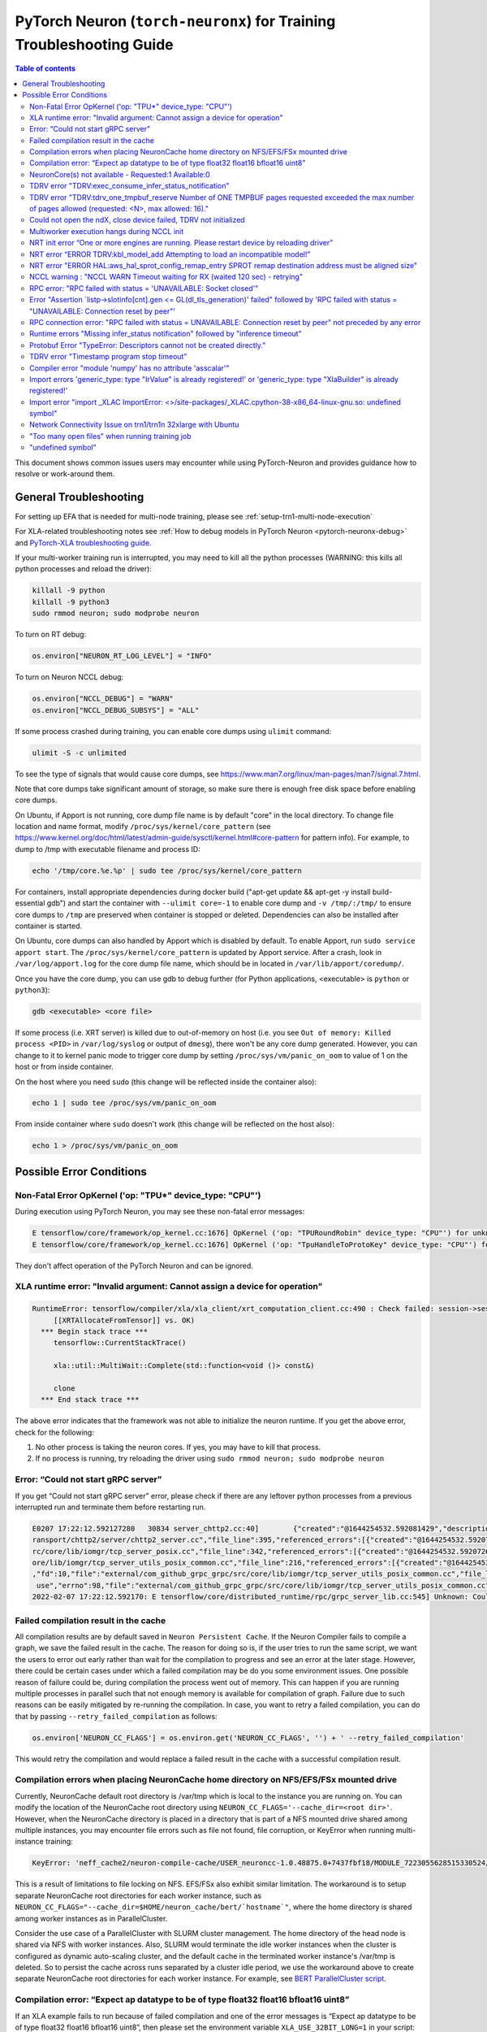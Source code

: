 .. _pytorch-neuron-traning-troubleshooting:

PyTorch Neuron (``torch-neuronx``) for Training Troubleshooting Guide
=====================================================================

.. contents:: Table of contents
   :local:
   :depth: 2


This document shows common issues users may encounter while using
PyTorch-Neuron and provides guidance how to resolve or work-around them.

General Troubleshooting
-----------------------

For setting up EFA that is needed for multi-node training, please see :ref:`setup-trn1-multi-node-execution`


For XLA-related troubleshooting notes see :ref:`How to debug models in PyTorch
Neuron <pytorch-neuronx-debug>`
and `PyTorch-XLA troubleshooting
guide <https://github.com/pytorch/xla/blob/master/TROUBLESHOOTING.md>`__.

If your multi-worker training run is interrupted, you may need to kill
all the python processes (WARNING: this kills all python processes and
reload the driver):

.. code:: bash

   killall -9 python
   killall -9 python3
   sudo rmmod neuron; sudo modprobe neuron

To turn on RT debug:

.. code:: python

   os.environ["NEURON_RT_LOG_LEVEL"] = "INFO"

To turn on Neuron NCCL debug:

.. code:: python

   os.environ["NCCL_DEBUG"] = "WARN"
   os.environ["NCCL_DEBUG_SUBSYS"] = "ALL"

If some process crashed during training, you can enable core dumps using ``ulimit`` command:

.. code:: bash

   ulimit -S -c unlimited

To see the type of signals that would cause core dumps, see https://www.man7.org/linux/man-pages/man7/signal.7.html.

Note that core dumps take significant amount of storage, so make sure there is enough free disk space before enabling core dumps.

On Ubuntu, if Apport is not running, core dump file name is by default "core" in the local directory. To change file location and name format, modify ``/proc/sys/kernel/core_pattern`` (see https://www.kernel.org/doc/html/latest/admin-guide/sysctl/kernel.html#core-pattern for pattern info). For example, to dump to /tmp with executable filename and process ID:

.. code:: bash

   echo '/tmp/core.%e.%p' | sudo tee /proc/sys/kernel/core_pattern

For containers, install appropriate dependencies during docker build ("apt-get update && apt-get -y install build-essential gdb") and start the container with ``--ulimit core=-1`` to enable core dump and ``-v /tmp/:/tmp/`` to ensure core dumps to ``/tmp`` are preserved when container is stopped or deleted. Dependencies can also be installed after container is started.

On Ubuntu, core dumps can also handled by Apport which is disabled by default. To enable Apport, run ``sudo service apport start``. The ``/proc/sys/kernel/core_pattern`` is updated by Apport service. After a crash, look in ``/var/log/apport.log`` for the core dump file name, which should be in located in ``/var/lib/apport/coredump/``.

Once you have the core dump, you can use gdb to debug further (for Python applications, <executable> is ``python`` or ``python3``):

.. code:: bash

   gdb <executable> <core file>

If some process (i.e. XRT server) is killed due to out-of-memory on host (i.e. you see ``Out of memory: Killed process <PID>`` in ``/var/log/syslog`` or output of ``dmesg``), there won't be any core dump generated. However, you can change to it to kernel panic mode to trigger core dump by setting ``/proc/sys/vm/panic_on_oom`` to value of 1 on the host or from inside container.

On the host where you need ``sudo`` (this change will be reflected inside the container also):

.. code:: bash

   echo 1 | sudo tee /proc/sys/vm/panic_on_oom

From inside container where ``sudo`` doesn't work (this change will be reflected on the host also):

.. code:: bash
    
   echo 1 > /proc/sys/vm/panic_on_oom


Possible Error Conditions
-------------------------

Non-Fatal Error OpKernel ('op: "TPU*" device_type: "CPU"')
^^^^^^^^^^^^^^^^^^^^^^^^^^^^^^^^^^^^^^^^^^^^^^^^^^^^^^^^^^

During execution using PyTorch Neuron, you may see these non-fatal error messages:

.. code:: bash

    E tensorflow/core/framework/op_kernel.cc:1676] OpKernel ('op: "TPURoundRobin" device_type: "CPU"') for unknown op: TPURoundRobin
    E tensorflow/core/framework/op_kernel.cc:1676] OpKernel ('op: "TpuHandleToProtoKey" device_type: "CPU"') for unknown op: TpuHandleToProtoKey

They don't affect operation of the PyTorch Neuron and can be ignored.

XLA runtime error: "Invalid argument: Cannot assign a device for operation"
^^^^^^^^^^^^^^^^^^^^^^^^^^^^^^^^^^^^^^^^^^^^^^^^^^^^^^^^^^^^^^^^^^^^^^^^^^^^^^^^^^^^^^^^^

.. code:: bash

    RuntimeError: tensorflow/compiler/xla/xla_client/xrt_computation_client.cc:490 : Check failed: session->session()->Run(session_work->feed_inputs, session_work->outputs_handles, &outputs) == ::tensorflow::Status::OK() (INVALID_ARGUMENT: Cannot assign a device for operation XRTAllocateFromTensor: {{node XRTAllocateFromTensor}} was explicitly assigned to /job:localservice/replica:0/task:0/device:TPU:0 but available devices are [ /job:localservice/replica:0/task:0/device:CPU:0, /job:localservice/replica:0/task:0/device:TPU_SYSTEM:0, /job:localservice/replica:0/task:0/device:XLA_CPU:0 ]. Make sure the device specification refers to a valid device.
	 [[XRTAllocateFromTensor]] vs. OK)
      *** Begin stack trace ***
         tensorflow::CurrentStackTrace()

         xla::util::MultiWait::Complete(std::function<void ()> const&)

         clone
      *** End stack trace ***

The above error indicates that the framework was not able to initialize the neuron runtime. If you get
the above error, check for the following:

1. No other process is taking the neuron cores. If yes, you may have to kill that process.

2. If no process is running, try reloading the driver using ``sudo rmmod neuron; sudo modprobe neuron``


Error: “Could not start gRPC server”
^^^^^^^^^^^^^^^^^^^^^^^^^^^^^^^^^^^^

If you get “Could not start gRPC server” error, please check if there
are any leftover python processes from a previous interrupted run and
terminate them before restarting run.

.. code:: bash

   E0207 17:22:12.592127280   30834 server_chttp2.cc:40]        {"created":"@1644254532.592081429","description":"No address added out of total 1 resolved","file":"external/com_github_grpc_grpc/src/core/ext/t
   ransport/chttp2/server/chttp2_server.cc","file_line":395,"referenced_errors":[{"created":"@1644254532.592078907","description":"Failed to add any wildcard listeners","file":"external/com_github_grpc_grpc/s
   rc/core/lib/iomgr/tcp_server_posix.cc","file_line":342,"referenced_errors":[{"created":"@1644254532.592072626","description":"Unable to configure socket","fd":10,"file":"external/com_github_grpc_grpc/src/c
   ore/lib/iomgr/tcp_server_utils_posix_common.cc","file_line":216,"referenced_errors":[{"created":"@1644254532.592068939","description":"Address already in use","errno":98,"file":"external/com_github_grpc_grpc/src/core/lib/iomgr/tcp_server_utils_posix_common.cc","file_line":189,"os_error":"Address already in use","syscall":"bind"}]},{"created":"@1644254532.592078512","description":"Unable to configure socket"
   ,"fd":10,"file":"external/com_github_grpc_grpc/src/core/lib/iomgr/tcp_server_utils_posix_common.cc","file_line":216,"referenced_errors":[{"created":"@1644254532.592077123","description":"Address already in
    use","errno":98,"file":"external/com_github_grpc_grpc/src/core/lib/iomgr/tcp_server_utils_posix_common.cc","file_line":189,"os_error":"Address already in use","syscall":"bind"}]}]}]}
   2022-02-07 17:22:12.592170: E tensorflow/core/distributed_runtime/rpc/grpc_server_lib.cc:545] Unknown: Could not start gRPC server


Failed compilation result in the cache
^^^^^^^^^^^^^^^^^^^^^^^^^^^^^^^^^^^^^^

All compilation results are by default saved in ``Neuron Persistent Cache``. If the Neuron Compiler
fails to compile a graph, we save the failed result in the cache. The reason for doing so is, if
the user tries to run the same script, we want the users to error out early rather than wait for
the compilation to progress and see an error at the later stage. However, there could be certain
cases under which a failed compilation may be do you some environment issues. One possible reason
of failure could be, during compilation the process went out of memory. This can happen if you are
running multiple processes in parallel such that not enough memory is available for compilation of
graph. Failure due to such reasons can be easily mitigated by re-running the compilation. In case,
you want to retry a failed compilation, you can do that by passing ``--retry_failed_compilation``
as follows:

.. code:: python

   os.environ['NEURON_CC_FLAGS'] = os.environ.get('NEURON_CC_FLAGS', '') + ' --retry_failed_compilation'

This would retry the compilation and would replace a failed result in the cache with a
successful compilation result.


Compilation errors when placing NeuronCache home directory on NFS/EFS/FSx mounted drive
^^^^^^^^^^^^^^^^^^^^^^^^^^^^^^^^^^^^^^^^^^^^^^^^^^^^^^^^^^^^^^^^^^^^^^^^^^^^^^^^^^^^^^^

Currently, NeuronCache default root directory is /var/tmp which is local to the instance you are running on. You can modify the location of the NeuronCache root directory using ``NEURON_CC_FLAGS='--cache_dir=<root dir>'``.  However, when the NeuronCache directory is placed in a directory that is part of a NFS mounted drive shared among multiple instances, you may encounter file errors such as file not found, file corruption, or KeyError when running multi-instance training:

.. code:: bash

    KeyError: 'neff_cache2/neuron-compile-cache/USER_neuroncc-1.0.48875.0+7437fbf18/MODULE_7223055628515330524/MODULE_0_SyncTensorsGraph.14_7223055628515330524_compute1-dy-training-2-1-e859998e-3035-5df63dab5ce63'

This is a result of limitations to file locking on NFS. EFS/FSx also exhibit similar limitation. The workaround is to setup separate NeuronCache root directories for each worker instance, such as ``NEURON_CC_FLAGS="--cache_dir=$HOME/neuron_cache/bert/`hostname`"``, where the home directory is shared among worker instances as in ParallelCluster.

Consider the use case of a ParallelCluster with SLURM cluster management. The home directory of the head node is shared via NFS with worker instances. Also, SLURM would terminate the idle worker instances when the cluster is configured as dynamic auto-scaling cluster, and the default cache in the terminated worker instance's /var/tmp is deleted. So to persist the cache across runs separated by a cluster idle period, we use the workaround above to create separate NeuronCache root directories for each worker instance. For example, see `BERT ParallelCluster script <https://github.com/aws-neuron/aws-neuron-samples/blob/master/torch-neuronx/training/dp_bert_hf_pretrain/run_dp_bert_large_hf_pretrain_bf16_s128.sh#L42>`__.


Compilation error: “Expect ap datatype to be of type float32 float16 bfloat16 uint8”
^^^^^^^^^^^^^^^^^^^^^^^^^^^^^^^^^^^^^^^^^^^^^^^^^^^^^^^^^^^^^^^^^^^^^^^^^^^^^^^^^^^^

If an XLA example fails to run because of failed compilation and one of
the error messages is “Expect ap datatype to be of type float32 float16
bfloat16 uint8”, then please set the environment variable
``XLA_USE_32BIT_LONG=1`` in your script:

.. code:: python

    os.environ['XLA_USE_32BIT_LONG'] = '1'

.. code:: bash

   11/18/2021 04:51:25 PM WARNING 34567 [StaticProfiler]: matmul-based transposes inserted by penguin takes up 93.66 percent of all matmul computation
   terminate called after throwing an instance of 'std::runtime_error'
     what():  === BIR verification failed ===
   Reason: Expect ap datatype to be of type float32 float16 bfloat16 uint8
   Instruction: I-545-0
   Opcode: Matmult
   Input index: 0
   Argument AP:
   Access Pattern: [[1,8],[1,1],[1,1]]
   Offset: 0
   Memory Location: {compare.85-t604_i0}@SB<0,0>(8x2)#Internal DebugInfo: <compare.85||uint16||UNDEF||[8, 1, 1]>

NeuronCore(s) not available - Requested:1 Available:0
^^^^^^^^^^^^^^^^^^^^^^^^^^^^^^^^^^^^^^^^^^^^^^^^^^^^^

When you see "NeuronCore(s) not available" please terminate processes
that may be holding the NeuronCores and terminate any neuron-top
sessions that are running. Also check if someone else is using the
system. Then do "sudo rmmod neuron; sudo modprobe neuron" to reload the
driver.

.. code:: bash

   2021-Nov-15 15:21:28.0231 7245:7245 ERROR NRT:nrt_allocate_neuron_cores NeuronCore(s) not available - Requested:nc1-nc1 Available:0
   2021-11-15 15:21:28.231864: F ./tensorflow/compiler/xla/service/neuron/neuron_runtime.h:1037] Check failed: status == NRT_SUCCESS NEURONPOC : nrt_init failed. Status = 1

Often when you run multi-worker training, there can be many python
processes leftover after a run is interrupted. To kill all python
processes, run the follow (WARNING: this kills all python processes on
the system) then reload the driver:

.. code:: bash

   killall -9 python
   killall -9 python3
   sudo rmmod neuron; sudo modprobe neuron

TDRV error "TDRV:exec_consume_infer_status_notification"
^^^^^^^^^^^^^^^^^^^^^^^^^^^^^^^^^^^^^^^^^^^^^^^^^^^^^^^^

If you see TDRV error "TDRV:exec_consume_infer_status_notification", try reloading the driver using ``sudo modprobe -r neuron; sudo modprobe neuron;``.

.. code:: bash

    2022-Mar-10 18:51:19.07392022-Mar-10 18:51:19.0739 17821:17931 ERROR  TDRV:exec_consume_infer_status_notifications  17822:18046 ERROR  TDRV:exec_consume_infer_status_notifications Unexpected number of CC notifications:  mod->cc_op_count=1, cc_start_cnt=0, cc_end_cnt=0Unexpected number of CC notifications:  mod->cc_op_count=1, cc_start_cnt=0, cc_end_cnt=0

    2022-Mar-10 18:51:19.07392022-Mar-10 18:51:19.0739 17821:17931 ERROR  TDRV:exec_consume_infer_status_notifications  17822:18046 ERROR  TDRV:exec_consume_infer_status_notifications (NON-FATAL, Ignoring) inference timeout (180000 ms) on Neuron Device 0 NC 0, waiting for cc status notifications.

    (NON-FATAL, Ignoring) inference timeout (180000 ms) on Neuron Device 0 NC 1, waiting for cc status notifications.

TDRV error "TDRV:tdrv_one_tmpbuf_reserve  Number of ONE TMPBUF pages requested exceeded the max number of pages allowed (requested: <N>, max allowed: 16)."
^^^^^^^^^^^^^^^^^^^^^^^^^^^^^^^^^^^^^^^^^^^^^^^^^^^^^^^^^^^^^^^^^^^^^^^^^^^^^^^^^^^^^^^^^^^^^^^^^^^^^^^^^^^^^^^^^^^^^^^^^^^^^^^^^^^^^^^^^^^^^^^^^^^^^^^^^^^

If you see the TDRV error "TDRV:tdrv_one_tmpbuf_reserve  Number of ONE TMPBUF pages requested exceeded the max number of pages allowed (requested: <N>, max allowed: 16)", it maybe due to model tensors requiring more device memory then available. A solution is to try training with a smaller data batch size.

.. code:: bash

    ERROR  TDRV:tdrv_one_tmpbuf_reserve                 Number of ONE TMPBUF pages requested exceeded the max number of pages allowed (requested: 28, max allowed: 16).
    ERROR  TDRV:copy_and_stage_mr                       Failed to reserve one tmpbuf memory
    ERROR  TDRV:kbl_model_add                           copy_and_stage_mr() error
    W tensorflow/core/distributed_runtime/rpc/grpc_remote_master.cc:157] RPC failed with status = "UNAVAILABLE: Socket closed" and grpc_error_string = "{"created":"@1669183391.155135683","description":"Error received from peer ipv4:172.31.58.24:43941","file":"external/com_github_grpc_grpc/src/core/lib/surface/call.cc","file_line":1056,"grpc_message":"Socket closed","grpc_status":14}", maybe retrying the RPC


Could not open the ndX, close device failed, TDRV not initialized
^^^^^^^^^^^^^^^^^^^^^^^^^^^^^^^^^^^^^^^^^^^^^^^^^^^^^^^^^^^^^^^^^

If you see error messages stating “Could not open the ndX” (where X is
an integer from 0..15), please run ``neuron-ls`` and ensure that you are
able to see all 16 Neuron devices in the output. If one or more devices
are missing please report the issue to aws-neuron-support@amazon.com with the instance ID and a screen capture of ``neuron-ls`` output.

::

   2021-Nov-11 15:33:20.0161  7912:7912  ERROR  TDRV:tdrv_init_mla_phase1                    Could not open the nd0
   2021-Nov-11 15:33:20.0161  7912:7912  ERROR  TDRV:tdrv_destroy_one_mla                    close device failed
   2021-Nov-11 15:33:20.0161  7912:7912  ERROR  TDRV:tdrv_destroy                            TDRV not initialized
   2021-Nov-11 15:33:20.0161  7912:7912  ERROR   NRT:nrt_init                                Failed to initialize devices, error:1
   2021-11-11 15:33:20.161331: F ./tensorflow/compiler/xla/service/neuron/neuron_runtime.h:1033] Check failed: status == NRT_SUCCESS NEURONPOC : nrt_init failed. Status = 1

Multiworker execution hangs during NCCL init
^^^^^^^^^^^^^^^^^^^^^^^^^^^^^^^^^^^^^^^^^^^^

When your multi-worker execution hangs during NCCL init, you can try to
reserve the port used by environment variable ``NEURON_RT_ROOT_COMM_ID``
by (here we use host:port localhost:48620 as an example but you can use
any free port and root node’s host IP):

.. code:: bash

   sudo sysctl -w net.ipv4.ip_local_reserved_ports=48620

Then set the environment variable ``NEURON_RT_ROOT_COMM_ID`` in your
script:

.. code:: python

   os.environ["NEURON_RT_ROOT_COMM_ID"] = "localhost:48620"

.. _nrt-init-error-one-or-more-engines-are-running-please-restart-device-by-reloading-driver:

NRT init error “One or more engines are running. Please restart device by reloading driver”
^^^^^^^^^^^^^^^^^^^^^^^^^^^^^^^^^^^^^^^^^^^^^^^^^^^^^^^^^^^^^^^^^^^^^^^^^^^^^^^^^^^^^^^^^^^

If you see an error stating “One or more engines are running. Please
restart device by reloading driver” please follow the instruction and
reload the driver using
“\ ``sudo modprobe -r neuron; sudo modprobe neuron;``\ ”.

.. code:: bash

   2021-Nov-15 20:23:27.0280 3793:3793 ERROR TDRV:tpb_eng_init_hals_v2 CRITICAL HW ERROR: One or more engines are running. Please restart device by reloading driver:
   sudo modprobe -r neuron; sudo modprobe neuron;
   2021-Nov-15 20:23:27.0280 3793:3793 ERROR TDRV:tdrv_init_one_mla_phase2 nd0 nc0 HAL init failed. error:1

NRT error “ERROR TDRV:kbl_model_add Attempting to load an incompatible model!”
^^^^^^^^^^^^^^^^^^^^^^^^^^^^^^^^^^^^^^^^^^^^^^^^^^^^^^^^^^^^^^^^^^^^^^^^^^^^^^

If you see an NRT error “ERROR TDRV:kbl_model_add Attempting to load an
incompatible model!” this means that the compiler neuronx-cc used to
compile the model is too old. See installation instruction to update to
latest compiler.

NRT error "ERROR HAL:aws_hal_sprot_config_remap_entry SPROT remap destination address must be aligned size"
^^^^^^^^^^^^^^^^^^^^^^^^^^^^^^^^^^^^^^^^^^^^^^^^^^^^^^^^^^^^^^^^^^^^^^^^^^^^^^^^^^^^^^^^^^^^^^^^^^^^^^^^^^^

If you see an NRT error "ERROR HAL:aws_hal_sprot_config_remap_entry SPROT remap
destination address must be aligned size", please check the kernel version and upgrade it
to the distribution's latest kernel.

For example, on Ubuntu 18.04.6 LTS, the kernel version 4.15.0-66-generic is
known to cause this error when running MLP tutorial. This is due to a known
bug in the kernel in aligned memory allocation. To fix this issue, please
upgrade your kernel to latest version (i.e. 4.15.0-171-generic):

.. code:: shell

    uname -a
    sudo apt-get update
    sudo  apt-get upgrade
    sudo apt-get dist-upgrade

Please reboot after the upgrade.  Use "uname -a" to check kernel version again after reboot.

NCCL warning : "NCCL WARN Timeout waiting for RX (waited 120 sec) - retrying"
^^^^^^^^^^^^^^^^^^^^^^^^^^^^^^^^^^^^^^^^^^^^^^^^^^^^^^^^^^^^^^^^^^^^^^^^^^^^^

When running multi-worker training, if a graph has collective communication operator like an
``all_reduce``, it requires all the workers involved in the collective communication to load the
graph in the runtime at approximately same time. If any of the worker doesn't load the graph
within a 120 sec window from the first model load by any of the worker, you would see warnings
like ``NCCL WARN Timeout waiting for RX (waited 120 sec) - retrying``. When you see such warnings
check for the following in the log messages:

1. One of the workers is compiling a graph: In multi-worker training, there is a chance that
each worker builds a slightly different graph. This would result in cache miss and can result
in compilation. Since the compilations during training run are serialized, the first worker
can compile and load the graph with collective communication. It would then wait for 120 secs
for other works to join. If they don't show up because they are compiling their own graphs,
first worker would start throwing a warning message as above. The warning in this case is
``non-fatal`` and would go away once all workers have compiled their respective graphs and then loaded
them. To identify this scenario, look for ``No candidate found under ....`` logs around the warning.
You should also see ``.....`` which indicates compilation is in progress.

2. Server on one of the nodes crashed: In distributed training across multiple nodes, if the server on one
node crashed, the workers on other nodes would keep waiting on model load and you would see above
``timeout`` logs on those nodes. To identify if the server crashed, check if you see the following
error on any of the nodes:

::

   `RPC failed with status = "UNAVAILABLE: Socket closed" and grpc_error_string = "{"created":"@1664146011.016500243","description":"Error received from peer ipv4:10.1.24.109:37379","file":"external/com_github_grpc_grpc/src/core/lib/surface/call.cc","file_line":1056,"grpc_message":"Socket closed","grpc_status":14}", maybe retrying the RPC`

If you see the above error, then it means there is a server crash and you need to cancel the
traning run.

RPC error: "RPC failed with status = 'UNAVAILABLE: Socket closed'"
^^^^^^^^^^^^^^^^^^^^^^^^^^^^^^^^^^^^^^^^^^^^^^^^^^^^^^^^^^^^^^^^^^
When you see the above error, it means that the xrt server crashed. When you see such an error, look for
the following:

1. Check for any error logs before the ``RPC error``. That should indicate the root cause of server crash.
   Note: The actual error log might be buried because of all the ``RPC error`` logs that swamp the logs.

2. Sometimes the server can crash because of host OOM. This can happen when we are loading and saving checkpoints.
   In such cases, you only see ``RPC errors`` and no other log. You can check if any instance is going out of memory
   by using tools like `dmesg <https://man7.org/linux/man-pages/man1/dmesg.1.html>`_

Error "Assertion \`listp->slotinfo[cnt].gen <= GL(dl_tls_generation)' failed" followed by 'RPC failed with status = "UNAVAILABLE: Connection reset by peer"'
^^^^^^^^^^^^^^^^^^^^^^^^^^^^^^^^^^^^^^^^^^^^^^^^^^^^^^^^^^^^^^^^^^^^^^^^^^^^^^^^^^^^^^^^^^^^^^^^^^^^^^^^^^^^^^^^^^^^^^^^^^^^^^^^^^^^^^^^^^^^^^^^^^^^^^^^^^^^

The error "Assertion \`listp->slotinfo[cnt].gen <= GL(dl_tls_generation)' failed" is intermittent and occurs when using glibc 2.26. To find out the glibc version you have, you can run ``ldd --version``. The workaround is to use Ubuntu 20 where glibc is 2.27.

.. code:: bash

   INFO: Inconsistency detected by ld.so: ../elf/dl-tls.c: 488: _dl_allocate_tls_init: Assertion `listp->slotinfo[cnt].gen <= GL(dl_tls_generation)' failed!
   INFO: 2022-10-03 02:16:04.488054: W tensorflow/core/distributed_runtime/rpc/grpc_remote_master.cc:157] RPC failed with status = "UNAVAILABLE: Connection reset by peer" and grpc_error_string = "{"created":"@1664763364.487962663","description":"Error received from peer ipv4:10.0.9.150:41677","file":"external/com_github_grpc_grpc/src/core/lib/surface/call.cc","file_line":1056,"grpc_message":"Connection reset by peer","grpc_status":14}", maybe retrying the RPC

RPC connection error: "RPC failed with status = UNAVAILABLE: Connection reset by peer" not preceded by any error
^^^^^^^^^^^^^^^^^^^^^^^^^^^^^^^^^^^^^^^^^^^^^^^^^^^^^^^^^^^^^^^^^^^^^^^^^^^^^^^^^^^^^^^^^^^^^^^^^^^^^^^^^^^^^^^^
This error may not be preceded by another error like shown in the previous section.
In this case, the RPC connection error usually happens when we do distributed training across multiple nodes. When you see such error, please
wait for a few minutes. It might be because some node is taking time to setup and hence the other node is not
able to connect to it just yet. Once, all nodes are up, training should resume.

Runtime errors "Missing infer_status notification" followed by "inference timeout"
^^^^^^^^^^^^^^^^^^^^^^^^^^^^^^^^^^^^^^^^^^^^^^^^^^^^^^^^^^^^^^^^^^^^^^^^^^^^^^^^^^

If you get a timeout error like below:

.. code:: bash

    ERROR  TDRV:exec_consume_tpb_status_notifications   Missing infer_status notification: (end:4)
    ERROR  TDRV:exec_consume_infer_status_notifications (FATAL-RT-UNDEFINED-STATE) inference timeout (600000 ms) on Neuron Device 4 NC 1, waiting for execution completion notification

It maybe due to long graph execution time causing synchronization delays
exceeding the default timeout. Please try increasing the timeout to
larger value using ``NEURON_RT_EXEC_TIMEOUT`` (unit in seconds) and
see if the problem is resolved.

Protobuf Error "TypeError: Descriptors cannot not be created directly."
^^^^^^^^^^^^^^^^^^^^^^^^^^^^^^^^^^^^^^^^^^^^^^^^^^^^^^^^^^^^^^^^^^^^^^^

If you install torch-neuronx after neuronx-cc, you may get the Protobuf error "TypeError: Descriptors cannot not be created directly.". To fix this, please reinstall neuronx-cc using "pip install --force-reinstall neuronx-cc".

.. code:: bash

    Traceback (most recent call last):
      File "./run_glue.py", line 570, in <module>
        main()
      File "./run_glue.py", line 478, in main
        data_collator=data_collator,
      File "/home/ec2-user/aws_neuron_venv_pytorch_p37_exp/lib64/python3.7/site-packages/transformers/trainer.py", line 399, in __init__
        callbacks, self.model, self.tokenizer, self.optimizer, self.lr_scheduler
      File "/home/ec2-user/aws_neuron_venv_pytorch_p37_exp/lib64/python3.7/site-packages/transformers/trainer_callback.py", line 292, in __init__
        self.add_callback(cb)
      File "/home/ec2-user/aws_neuron_venv_pytorch_p37_exp/lib64/python3.7/site-packages/transformers/trainer_callback.py", line 309, in add_callback
        cb = callback() if isinstance(callback, type) else callback
      File "/home/ec2-user/aws_neuron_venv_pytorch_p37_exp/lib64/python3.7/site-packages/transformers/integrations.py", line 390, in __init__
        from torch.utils.tensorboard import SummaryWriter  # noqa: F401
      File "/home/ec2-user/aws_neuron_venv_pytorch_p37_exp/lib64/python3.7/site-packages/torch/utils/tensorboard/__init__.py", line 10, in <module>
        from .writer import FileWriter, SummaryWriter  # noqa: F401
      File "/home/ec2-user/aws_neuron_venv_pytorch_p37_exp/lib64/python3.7/site-packages/torch/utils/tensorboard/writer.py", line 9, in <module>
        from tensorboard.compat.proto.event_pb2 import SessionLog
      File "/home/ec2-user/aws_neuron_venv_pytorch_p37_exp/lib64/python3.7/site-packages/tensorboard/compat/proto/event_pb2.py", line 17, in <module>
        from tensorboard.compat.proto import summary_pb2 as tensorboard_dot_compat_dot_proto_dot_summary__pb2
      File "/home/ec2-user/aws_neuron_venv_pytorch_p37_exp/lib64/python3.7/site-packages/tensorboard/compat/proto/summary_pb2.py", line 17, in <module>
        from tensorboard.compat.proto import tensor_pb2 as tensorboard_dot_compat_dot_proto_dot_tensor__pb2
      File "/home/ec2-user/aws_neuron_venv_pytorch_p37_exp/lib64/python3.7/site-packages/tensorboard/compat/proto/tensor_pb2.py", line 16, in <module>
        from tensorboard.compat.proto import resource_handle_pb2 as tensorboard_dot_compat_dot_proto_dot_resource__handle__pb2
      File "/home/ec2-user/aws_neuron_venv_pytorch_p37_exp/lib64/python3.7/site-packages/tensorboard/compat/proto/resource_handle_pb2.py", line 16, in <module>
        from tensorboard.compat.proto import tensor_shape_pb2 as tensorboard_dot_compat_dot_proto_dot_tensor__shape__pb2
      File "/home/ec2-user/aws_neuron_venv_pytorch_p37_exp/lib64/python3.7/site-packages/tensorboard/compat/proto/tensor_shape_pb2.py", line 42, in <module>
        serialized_options=None, file=DESCRIPTOR),
      File "/home/ec2-user/aws_neuron_venv_pytorch_p37_exp/lib64/python3.7/site-packages/google/protobuf/descriptor.py", line 560, in __new__
        _message.Message._CheckCalledFromGeneratedFile()
    TypeError: Descriptors cannot not be created directly.
    If this call came from a _pb2.py file, your generated code is out of date and must be regenerated with protoc >= 3.19.0.
    If you cannot immediately regenerate your protos, some other possible workarounds are:
     1. Downgrade the protobuf package to 3.20.x or lower.
     2. Set PROTOCOL_BUFFERS_PYTHON_IMPLEMENTATION=python (but this will use pure-Python parsing and will be much slower).

TDRV error "Timestamp program stop timeout"
^^^^^^^^^^^^^^^^^^^^^^^^^^^^^^^^^^^^^^^^^^^

If you see TDRV error "Timestamp program stop timeout", i.e. when rerunning a training script after it was interrupted, try first reloading the driver using ``sudo modprobe -r neuron; sudo modprobe neuron;`` (make sure neuron-top and/or neuron-monitor are not running).

.. code:: bash

    2022-Aug-31 04:59:21.0546 117717:117717 ERROR  TDRV:tsync_wait_eng_stop                     nd0 nc0 Timestamp program stop timeout (1000 ms)
    2022-Aug-31 04:59:21.0546 117717:117717 ERROR  TDRV:tsync_wait_nc_stop                      nd0 nc0 Error while waiting for timestamp program to end on TPB eng 0
    2022-Aug-31 04:59:21.0546 117717:117717 ERROR  TDRV:tsync_timestamps_finish                 nd0 nc0 Failed to stop neuron core
    2022-Aug-31 04:59:21.0546 117717:117717 ERROR  TDRV:tdrv_tsync_timestamps                   nd0 nc0 Failed to end timestamp sync programs
    2022-Aug-31 04:59:22.0768 117717:117717 ERROR  TDRV:tdrv_destroy                            TDRV not initialized
    2022-Aug-31 04:59:22.0768 117717:117717 ERROR   NRT:nrt_init                                Failed to initialize devices, error:5

Compiler error "module 'numpy' has no attribute 'asscalar'"
^^^^^^^^^^^^^^^^^^^^^^^^^^^^^^^^^^^^^^^^^^^^^^^^^^^^^^^^^^^

When you have a newer version of numpy in the Python environment, compilations may fail with the "error module 'numpy' has no attribute 'asscalar'".
Please note the neuronx-cc has the following dependency on numpy "numpy<=1.20.0,>=1.13.3". To workaround this error, please do "pip install --force-reinstall neuronx-cc" to reinstall neuronx-cc with the proper dependencies.

.. code:: base

   ERROR 227874 [neuronx-cc]: ***************************************************************
   ERROR 227874 [neuronx-cc]:  An Internal Compiler Error has occurred
   ERROR 227874 [neuronx-cc]: ***************************************************************
   ERROR 227874 [neuronx-cc]:
   ERROR 227874 [neuronx-cc]: Error message:  module 'numpy' has no attribute 'asscalar'
   ERROR 227874 [neuronx-cc]:
   ERROR 227874 [neuronx-cc]: Error class:    AttributeError
   ERROR 227874 [neuronx-cc]: Error location: Unknown
   ERROR 227874 [neuronx-cc]: Version information:
   ERROR 227874 [neuronx-cc]:   NeuronX Compiler version 2.1.0.76+2909d26a2
   ERROR 227874 [neuronx-cc]:
   ERROR 227874 [neuronx-cc]:   HWM version 2.1.0.7-64eaede08
   ERROR 227874 [neuronx-cc]:   NEFF version Dynamic
   ERROR 227874 [neuronx-cc]:   TVM not available
   ERROR 227874 [neuronx-cc]:   NumPy version 1.23.3
   ERROR 227874 [neuronx-cc]:   MXNet not available
   ERROR 227874 [neuronx-cc]:

Import errors 'generic_type: type "IrValue" is already registered!' or 'generic_type: type "XlaBuilder" is already registered!'
^^^^^^^^^^^^^^^^^^^^^^^^^^^^^^^^^^^^^^^^^^^^^^^^^^^^^^^^^^^^^^^^^^^^^^^^^^^^^^^^^^^^^^^^^^^^^^^^^^^^^^^^^^^^^^^^^^^^^^^^^^^^^^^

When you encounter a PyTorch import error 'import _XLAC ... generic_type: type "IrValue" is already registered!' or 'import _XLAC ... generic_type: type "XlaBuilder" is already registered!', please check that TensorFlow and/or JAX are not installed in the Python environment. If they are installed, please uninstall them.

Import error "import _XLAC ImportError: <>/site-packages/_XLAC.cpython-38-x86_64-linux-gnu.so: undefined symbol"
^^^^^^^^^^^^^^^^^^^^^^^^^^^^^^^^^^^^^^^^^^^^^^^^^^^^^^^^^^^^^^^^^^^^^^^^^^^^^^^^^^^^^^^^^^^^^^^^^^^^^^^^^^^^^^^^

When you encounter a PyTorch import error "import _XLAC ImportError: <>/site-packages/_XLAC.cpython-38-x86_64-linux-gnu.so: undefined symbol" during execution, please check:
    1. TensorFlow and/or JAX are not installed in the Python environment. If they are installed, please uninstall them.
    2. The installed PyTorch (torch) package major/minor versions match the installed torch-neuronx package's major/minor versions (ie. 1.11). If they don't match, please install the version of PyTorch that matches torch-neuronx.

.. code:: bash

    Traceback (most recent call last):
      File "/opt/ml/mlp_train.py", line 11, in <module>
        import torch_xla.core.xla_model as xm
      File "/usr/local/lib/python3.8/site-packages/torch_xla/__init__.py", line 117, in <module>
        import _XLAC
    ImportError: /usr/local/lib/python3.8/site-packages/_XLAC.cpython-38-x86_64-linux-gnu.so: undefined symbol: _ZNK3c1010TensorImpl7stridesEv

NaNs seen with transformers version >= 4.21.0 when running HF BERT fine-tuning or pretraining with XLA_USE_BF16=1 or XLA_DOWNCAST_BF16=1
~~~~~~~~~~~~~~~~~~~~~~~~~~~~~~~~~~~~~~~~~~~~~~~~~~~~~~~~~~~~~~~~~~~~~~~~~~~~~~~~~~~~~~~~~~~~~~~~~~~~~~~~~~~~~~~~~~~~~~~~~~~~~~~~~~~~~~~~

When running HuggingFace BERT (any size) fine-tuning tutorial or pretraining tutorial with transformers version >= 4.21.0 and using XLA_USE_BF16=1 or XLA_DOWNCAST_BF16=1, you will see NaNs in the loss immediately at the first step. More details on the issue can be found at `pytorch/xla#4152 <https://github.com/pytorch/xla/issues/4152>`_. The workaround is to use 4.20.0 or earlier (the tutorials currently recommend version 4.15.0) or add ``transformers.modeling_utils.get_parameter_dtype = lambda x: torch.bfloat16`` to the Python script.


.. _trn1_ubuntu_troubleshooting:

Network Connectivity Issue on trn1/trn1n 32xlarge with Ubuntu
^^^^^^^^^^^^^^^^^^^^^^^^^^^^^^^^^^^^^^^^^^^^^^^^^^^^^^^^^^^^^

**Description**

Ubuntu distributions have network connectivity issues when multiple interfaces are connected to the same subnet. trn1/trn1n 32xlarge comes with 8/16 network interfaces. (To launch trn1/trn1n with 8/16 interfaces please follow :ref:`here <setup-trn1-multi-node-execution>`)

AWS publishes a package that installs a helper service to address the issue. This service runs at the startup, creates the appropriate netplan files, updates the netplan and the the instance networking and terminates.

Note that the following fix is only required on instances launched using generic Ubuntu AMIs.  Neuron AMIs and instances launched via ParalleCluster do not require the fix.

**Patch to fix networking on a multi-interface instance**

.. code:: bash

    wget -O /tmp/aws-ubuntu-eni-helper.deb 'https://github.com/aws-samples/aws-efa-nccl-baseami-pipeline/blob/master/nvidia-efa-ami_base/networking/aws-ubuntu-eni-helper_0.3-1_all.deb?raw=true'
    sudo apt install /tmp/aws-ubuntu-eni-helper.deb -y
    sudo systemctl enable aws-ubuntu-eni-helper.service
    sudo systemctl start aws-ubuntu-eni-helper.service


**How to apply the patch?**

The following steps could be followed to resolve this issue:

* Launch trn1.32xl from AWS console (starts with ``single interface``, does not suffer from the multi-interface issue)
* Apply the patch on this newly launched single-interface instance
* Create a new AMI from this instance
* Launch an 8 or 16 interface instance using that AMI.

.. note::
    The patch installs and enables the service but does not run it.  This is intentional.  The service will run at the startup when the AMI is used to launch a multi-interface instance. 

**FAQs**

.. note::
  Neuron DLAMI has the patch installed, users are always encouraged to launch the instances using the DLAMI which does not require any fix. Please refer to the :ref:`Set Up Guide <setup-guide-index>` to know how to launch an instance using DLAMI.



"Too many open files" when running training job
^^^^^^^^^^^^^^^^^^^^^^^^^^^^^^^^^^^^^^^^^^^^^^^
When running a large model training with several workers, it can result in errors like the following.

.. code:: bash

	2023-Jun-14 19:05:29.0312 4112959:4113326 [23] bootstrap.cc:106 CCOM WARN Call to accept failed : Too many open files
	2023-Jun-14 19:05:29.0312 4112959:4113263 [14] include/socket.h:438 CCOM WARN Net : Socket creation failed : Too many open files
	2023-Jun-14 19:05:29.0312 4112959:4113326 ERROR   ENC:ncclBootstrapRecv                       failed neuronBootstrapRecv request to NCCL
	2023-Jun-14 19:05:29.0312 4112959:4113249 [12] bootstrap.cc:106 CCOM WARN Call to accept failed : Too many open files
	2023-Jun-14 19:05:29.0312 4112959:4113263 ERROR   ENC:ncclBootstrapSend                       failed neuronBootstrapSend request to NCCL2023-Jun-14 19:05:29.03122023-Jun-14 19:05:29.0312 4112959:4113270 [15] bootstrap.cc:106 CCOM WARN Call to accept failed : Too many open files

This can result when the default OS limits is low. The hard and soft limits can be set on OS using the following commands or by manually opening and setting the limits.

.. code:: bash

	sudo sed -i 'H;1h;$!d;x;/hard  *nofile/!s/$/\n* hard nofile 65536/' /etc/security/limits.conf
	sudo sed -i 'H;1h;$!d;x;/soft  *nofile/!s/$/\n* soft nofile 65536/' /etc/security/limits.conf
	sudo sed -i 's/^#*\(\*\|\s*\*\)\s*soft\s*nofile\s*[0-9]\+$/\1 soft nofile 65536/' /etc/security/limits.conf
	sudo sed -i 's/^#*\(\*\|\s*\*\)\s*hard\s*nofile\s*[0-9]\+$/\1 hard nofile 65536/' /etc/security/limits.conf
	sudo sed -i 's/^#*\(\*\|\s*\*\)\s*soft\s*nofile\s*[0-9]\+$/\1 soft nofile 65536/' /etc/security/limits.d/01_efa.conf || true
	sudo sed -i 's/^#*\(\*\|\s*\*\)\s*hard\s*nofile\s*[0-9]\+$/\1 hard nofile 65536/' /etc/security/limits.d/01_efa.conf || true

The `01_efa.conf` file is created as part of the EFA installation and needs to be updated. If EFA driver is not installed the file `01_efa.conf` doesn't exist and the sed commands will fail with `No such file or directory`. If there are other files under `limits.d` with file limits they need to be updated as well.

"undefined symbol"
^^^^^^^^^^^^^^^^^^
To maintain compatibility with the packages vended publicly in Pypi, AWS Neuron python packages contain binary extensions that are compiled with the pre-2011 libstdc++ application binary interface (ABI). If a custom version of a package - such as `torch` - is compiled using a modern compiler, it can result in "undefined symbol" errors due to mismatches between the package and AWS Neuron package. 

To support this situation, we provide alternative versions of AWS Neuron packages that are compiled according to the newer 2011 ABI. For information on how to use these packages, see :ref:`pytorch-install-cxx11`.

